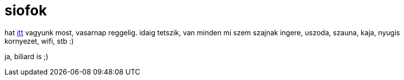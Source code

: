 = siofok

:slug: siofok
:category: misc
:tags: hu
:date: 2007-11-16T19:18:40Z
++++
<p>hat <a href="http://casagroup.hu/">itt</a> vagyunk most, vasarnap reggelig. idaig tetszik, van minden mi szem szajnak ingere, uszoda, szauna, kaja, nyugis kornyezet, wifi, stb :)</p><p>ja, biliard is ;)</p>
++++
